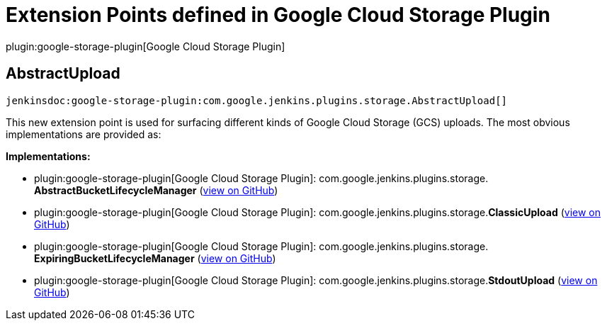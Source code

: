= Extension Points defined in Google Cloud Storage Plugin

plugin:google-storage-plugin[Google Cloud Storage Plugin]

== AbstractUpload
`jenkinsdoc:google-storage-plugin:com.google.jenkins.plugins.storage.AbstractUpload[]`

+++ This new extension point is used for surfacing different kinds of Google Cloud Storage (GCS)+++ +++ uploads. The most obvious implementations are provided as:+++


**Implementations:**

* plugin:google-storage-plugin[Google Cloud Storage Plugin]: com.+++<wbr/>+++google.+++<wbr/>+++jenkins.+++<wbr/>+++plugins.+++<wbr/>+++storage.+++<wbr/>+++**AbstractBucketLifecycleManager** (link:https://github.com/jenkinsci/google-storage-plugin/search?q=AbstractBucketLifecycleManager&type=Code[view on GitHub])
* plugin:google-storage-plugin[Google Cloud Storage Plugin]: com.+++<wbr/>+++google.+++<wbr/>+++jenkins.+++<wbr/>+++plugins.+++<wbr/>+++storage.+++<wbr/>+++**ClassicUpload** (link:https://github.com/jenkinsci/google-storage-plugin/search?q=ClassicUpload&type=Code[view on GitHub])
* plugin:google-storage-plugin[Google Cloud Storage Plugin]: com.+++<wbr/>+++google.+++<wbr/>+++jenkins.+++<wbr/>+++plugins.+++<wbr/>+++storage.+++<wbr/>+++**ExpiringBucketLifecycleManager** (link:https://github.com/jenkinsci/google-storage-plugin/search?q=ExpiringBucketLifecycleManager&type=Code[view on GitHub])
* plugin:google-storage-plugin[Google Cloud Storage Plugin]: com.+++<wbr/>+++google.+++<wbr/>+++jenkins.+++<wbr/>+++plugins.+++<wbr/>+++storage.+++<wbr/>+++**StdoutUpload** (link:https://github.com/jenkinsci/google-storage-plugin/search?q=StdoutUpload&type=Code[view on GitHub])

